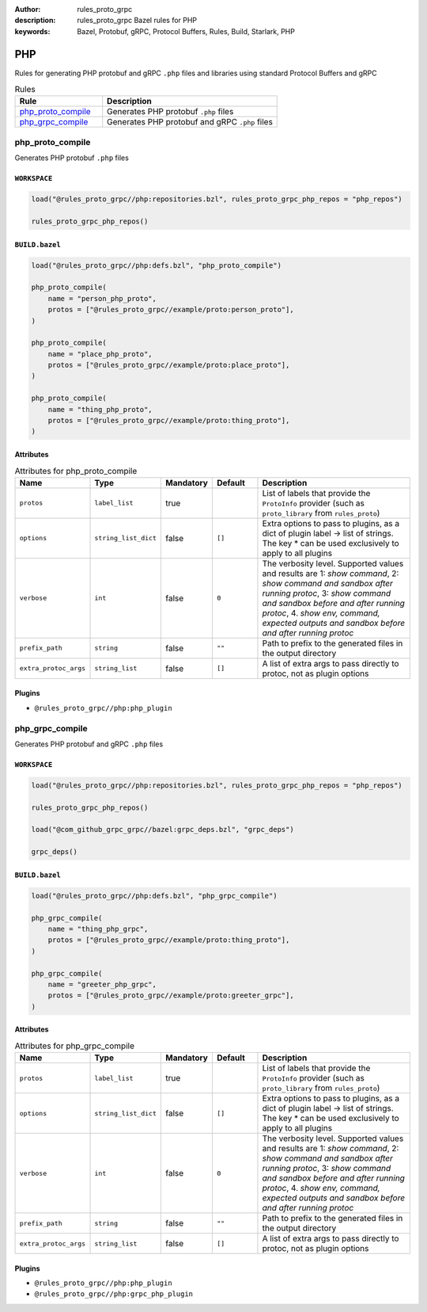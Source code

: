 :author: rules_proto_grpc
:description: rules_proto_grpc Bazel rules for PHP
:keywords: Bazel, Protobuf, gRPC, Protocol Buffers, Rules, Build, Starlark, PHP


PHP
===

Rules for generating PHP protobuf and gRPC ``.php`` files and libraries using standard Protocol Buffers and gRPC

.. list-table:: Rules
   :widths: 1 2
   :header-rows: 1

   * - Rule
     - Description
   * - `php_proto_compile <#php_proto_compile>`_
     - Generates PHP protobuf ``.php`` files
   * - `php_grpc_compile <#php_grpc_compile>`_
     - Generates PHP protobuf and gRPC ``.php`` files

php_proto_compile
-----------------

Generates PHP protobuf ``.php`` files

``WORKSPACE``
*************

.. code-block:: python

   load("@rules_proto_grpc//php:repositories.bzl", rules_proto_grpc_php_repos = "php_repos")
   
   rules_proto_grpc_php_repos()

``BUILD.bazel``
***************

.. code-block:: python

   load("@rules_proto_grpc//php:defs.bzl", "php_proto_compile")
   
   php_proto_compile(
       name = "person_php_proto",
       protos = ["@rules_proto_grpc//example/proto:person_proto"],
   )
   
   php_proto_compile(
       name = "place_php_proto",
       protos = ["@rules_proto_grpc//example/proto:place_proto"],
   )
   
   php_proto_compile(
       name = "thing_php_proto",
       protos = ["@rules_proto_grpc//example/proto:thing_proto"],
   )

Attributes
**********

.. list-table:: Attributes for php_proto_compile
   :widths: 1 1 1 1 4
   :header-rows: 1

   * - Name
     - Type
     - Mandatory
     - Default
     - Description
   * - ``protos``
     - ``label_list``
     - true
     - 
     - List of labels that provide the ``ProtoInfo`` provider (such as ``proto_library`` from ``rules_proto``)
   * - ``options``
     - ``string_list_dict``
     - false
     - ``[]``
     - Extra options to pass to plugins, as a dict of plugin label -> list of strings. The key * can be used exclusively to apply to all plugins
   * - ``verbose``
     - ``int``
     - false
     - ``0``
     - The verbosity level. Supported values and results are 1: *show command*, 2: *show command and sandbox after running protoc*, 3: *show command and sandbox before and after running protoc*, 4. *show env, command, expected outputs and sandbox before and after running protoc*
   * - ``prefix_path``
     - ``string``
     - false
     - ``""``
     - Path to prefix to the generated files in the output directory
   * - ``extra_protoc_args``
     - ``string_list``
     - false
     - ``[]``
     - A list of extra args to pass directly to protoc, not as plugin options

Plugins
*******

- ``@rules_proto_grpc//php:php_plugin``

php_grpc_compile
----------------

Generates PHP protobuf and gRPC ``.php`` files

``WORKSPACE``
*************

.. code-block:: python

   load("@rules_proto_grpc//php:repositories.bzl", rules_proto_grpc_php_repos = "php_repos")
   
   rules_proto_grpc_php_repos()
   
   load("@com_github_grpc_grpc//bazel:grpc_deps.bzl", "grpc_deps")
   
   grpc_deps()

``BUILD.bazel``
***************

.. code-block:: python

   load("@rules_proto_grpc//php:defs.bzl", "php_grpc_compile")
   
   php_grpc_compile(
       name = "thing_php_grpc",
       protos = ["@rules_proto_grpc//example/proto:thing_proto"],
   )
   
   php_grpc_compile(
       name = "greeter_php_grpc",
       protos = ["@rules_proto_grpc//example/proto:greeter_grpc"],
   )

Attributes
**********

.. list-table:: Attributes for php_grpc_compile
   :widths: 1 1 1 1 4
   :header-rows: 1

   * - Name
     - Type
     - Mandatory
     - Default
     - Description
   * - ``protos``
     - ``label_list``
     - true
     - 
     - List of labels that provide the ``ProtoInfo`` provider (such as ``proto_library`` from ``rules_proto``)
   * - ``options``
     - ``string_list_dict``
     - false
     - ``[]``
     - Extra options to pass to plugins, as a dict of plugin label -> list of strings. The key * can be used exclusively to apply to all plugins
   * - ``verbose``
     - ``int``
     - false
     - ``0``
     - The verbosity level. Supported values and results are 1: *show command*, 2: *show command and sandbox after running protoc*, 3: *show command and sandbox before and after running protoc*, 4. *show env, command, expected outputs and sandbox before and after running protoc*
   * - ``prefix_path``
     - ``string``
     - false
     - ``""``
     - Path to prefix to the generated files in the output directory
   * - ``extra_protoc_args``
     - ``string_list``
     - false
     - ``[]``
     - A list of extra args to pass directly to protoc, not as plugin options

Plugins
*******

- ``@rules_proto_grpc//php:php_plugin``
- ``@rules_proto_grpc//php:grpc_php_plugin``
